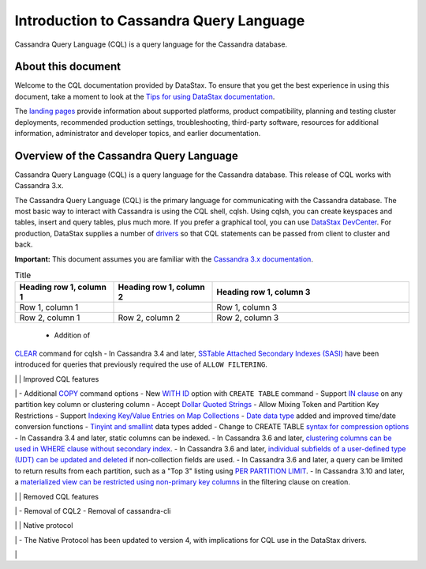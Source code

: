 Introduction to Cassandra Query Language
========================================

Cassandra Query Language (CQL) is a query language for the Cassandra
database.

About this document
-------------------

Welcome to the CQL documentation provided by DataStax. To ensure that
you get the best experience in using this document, take a moment to
look at the `Tips for using DataStax
documentation </en/landing_page/doc/landing_page/docTips.html>`__.

The `landing pages </en>`__ provide information about supported
platforms, product compatibility, planning and testing cluster
deployments, recommended production settings, troubleshooting,
third-party software, resources for additional information,
administrator and developer topics, and earlier documentation.

Overview of the Cassandra Query Language
----------------------------------------

Cassandra Query Language (CQL) is a query language for the Cassandra
database. This release of CQL works with Cassandra 3.x.

The Cassandra Query Language (CQL) is the primary language for
communicating with the Cassandra database. The most basic way to
interact with Cassandra is using the CQL shell, cqlsh. Using cqlsh, you
can create keyspaces and tables, insert and query tables, plus much
more. If you prefer a graphical tool, you can use `DataStax
DevCenter </en/archived/developer/devcenter/doc/devcenter/features.html>`__.
For production, DataStax supplies a number of
`drivers </en/developer/driver-matrix/doc/common/driverMatrix.html>`__
so that CQL statements can be passed from client to cluster and back.

**Important:** This document assumes you are familiar with the
`Cassandra 3.x
documentation </en/cassandra-oss/3.x/cassandra/cassandraAbout.html>`__.

.. list-table:: Title
   :widths: 25 25 50
   :header-rows: 1

   * - Heading row 1, column 1
     - Heading row 1, column 2
     - Heading row 1, column 3
   * - Row 1, column 1
     -
     - Row 1, column 3
   * - Row 2, column 1
     - Row 2, column 2
     - Row 2, column 3

.. list-table:: Title
   :widths: 25 25 50
   :header-rows: 1

   * - Heading row 1, column 1
     - Heading row 1, column 2
   * -
     - `JSON support <cql_using/useInsertJSON.md>`_ for CQL3
   * - 
     - `User Defined Functions  <cql_using/useCreateUDF.md>`_ (UDFs)

+------------------+----------------------------------------------------------------------+
| New CQL features | - `JSON support <cql_using/useInsertJSON.md>`_ for CQL3               |
|                  | - `User Defined Functions <cql_using/useCreateUDF.md>`_ (UDFs)        |
|                  | - `User Defined Aggregates <cql_using/useCreateUDA.md>`_ (UDAs)       |
|                  | - `Role Based Access Control <cql_using/useSecureRoles.md>`_ (RBAC)   |
|                  | - Native Protocol v.4                                                | 
|                  | - `Materialized Views <cql_using/useCreateMV.md>`_                    |
|                  | - Addition of `CLEAR <cql_reference/cqlshClear.md>`_ command for cqlsh|
+------------------+----------------------------------------------------------------------+
 - Addition of
`CLEAR <cql_reference/cqlshClear.md>`__ command for cqlsh - In Cassandra
3.4 and later, `SSTable Attached Secondary Indexes
(SASI) <cql_using/useSASIIndex.md>`__ have been introduced for queries
that previously required the use of ``ALLOW FILTERING``.

\| \| Improved CQL features

\| - Additional `COPY <cql_reference/cqlshCopy.md>`__ command options -
New `WITH ID <cql_reference/cqlCreateTable.md#>`__ option with
``CREATE TABLE`` command - Support `IN
clause <cql_using/useQueryIN.md>`__ on any partition key column or
clustering column - Accept `Dollar Quoted
Strings <cql_reference/escape_char_r.md>`__ - Allow Mixing Token and
Partition Key Restrictions - Support `Indexing Key/Value Entries on Map
Collections <cql_using/useIndexColl.md>`__ - `Date data
type <cql_reference/timeuuid_functions_r.md>`__ added and improved
time/date conversion functions - `Tinyint and
smallint <cql_reference/cql_data_types_c.md>`__ data types added -
Change to CREATE TABLE `syntax for compression
options <cql_reference/cqlCreateTable.md#>`__ - In Cassandra 3.4 and
later, static columns can be indexed. - In Cassandra 3.6 and later,
`clustering columns can be used in WHERE clause without secondary
index <cql_using/useQueryColumnsSort.md>`__. - In Cassandra 3.6 and
later, `individual subfields of a user-defined type (UDT) can be updated
and deleted <cql_using/useInsertUDT.md>`__ if non-collection fields are
used. - In Cassandra 3.6 and later, a query can be limited to return
results from each partition, such as a "Top 3" listing using `PER
PARTITION
LIMIT <cql_using/useQueryColumnsSort.md#section_n5f_pgg_gw>`__. - In
Cassandra 3.10 and later, a `materialized view can be restricted using
non-primary key columns <cql_using/useCreateMV.md>`__ in the filtering
clause on creation.

\| \| Removed CQL features

\| - Removal of CQL2 - Removal of cassandra-cli

\| \| Native protocol

\| - The Native Protocol has been updated to version 4, with
implications for CQL use in the DataStax drivers.

\|
